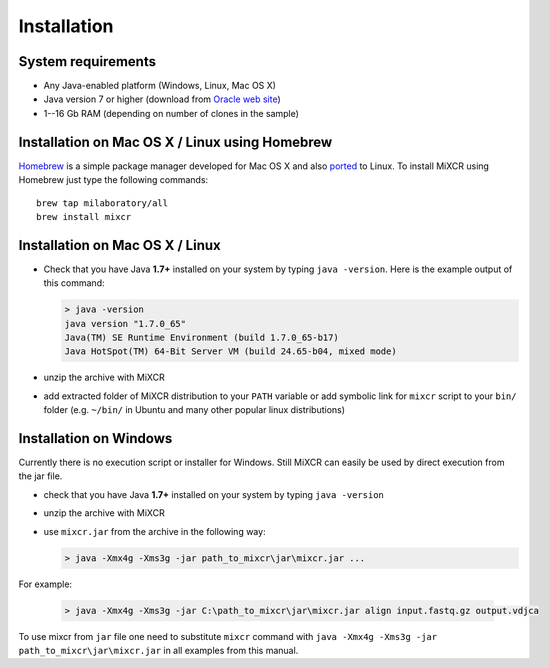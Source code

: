 Installation
===============

System requirements
-----------------------
  
- Any Java-enabled platform (Windows, Linux, Mac OS X)
- Java version 7 or higher (download from `Oracle web site <http://www.oracle.com/technetwork/java/javase/downloads/index.html>`_)
- 1--16 Gb RAM (depending on number of clones in the sample)

Installation on Mac OS X / Linux using Homebrew
-----------------------------------------------

`Homebrew <http://brew.sh/>`_ is a simple package manager developed for Mac OS X and also `ported <https://github.com/Homebrew/linuxbrew>`_ to Linux.
To install MiXCR using Homebrew just type the following commands:

::

    brew tap milaboratory/all
    brew install mixcr


Installation on Mac OS X / Linux
------------------------------------

- Check that you have Java **1.7+** installed on your system by typing ``java -version``. Here is the example output of this command:

  .. code-block:: console

    > java -version
    java version "1.7.0_65"
    Java(TM) SE Runtime Environment (build 1.7.0_65-b17)
    Java HotSpot(TM) 64-Bit Server VM (build 24.65-b04, mixed mode)

- unzip the archive with MiXCR
- add extracted folder of MiXCR distribution to your ``PATH`` variable or add symbolic link for ``mixcr`` script to your ``bin/`` folder (e.g. ``~/bin/`` in Ubuntu and many other popular linux distributions)

Installation on Windows
---------------------------

Currently there is no execution script or installer for Windows. Still MiXCR can easily be used by direct execution from the jar file.

- check that you have Java **1.7+** installed on your system by typing ``java -version``
- unzip the archive with MiXCR
- use ``mixcr.jar`` from the archive in the following way:

  .. code-block:: powershell

    > java -Xmx4g -Xms3g -jar path_to_mixcr\jar\mixcr.jar ...

For example:

  .. code-block:: powershell

    > java -Xmx4g -Xms3g -jar C:\path_to_mixcr\jar\mixcr.jar align input.fastq.gz output.vdjca

To use mixcr from ``jar`` file one need to substitute ``mixcr`` command
with ``java -Xmx4g -Xms3g -jar path_to_mixcr\jar\mixcr.jar`` in all
examples from this manual.
